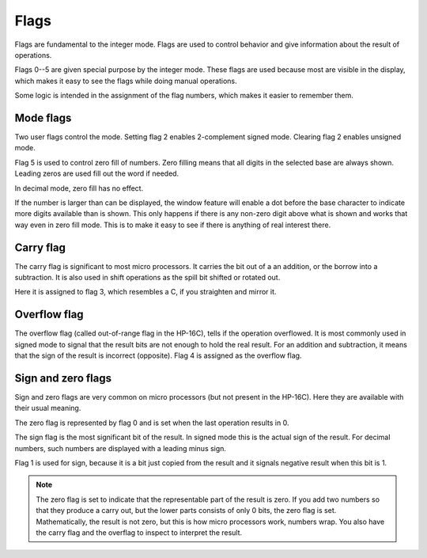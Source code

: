 
*****
Flags
*****

Flags are fundamental to the integer mode. Flags are used to control
behavior and give  information about the result of operations.

Flags 0--5 are given special purpose by the integer mode. These flags
are used because most are visible in the display, which makes it easy
to see the flags while doing manual operations.

Some logic is intended in the assignment of the flag numbers, which
makes it easier to remember them.


.. index :: mode flags, flags; mode, zero fill mode, mode; zero fill
.. index :: 2-complement mode, signed mode; mode; 2-complement

Mode flags
==========

Two user flags control the mode. Setting flag 2 enables 2-complement
signed mode. Clearing flag 2 enables unsigned mode.

Flag 5 is used to control zero fill of numbers. Zero filling means
that all digits in the selected base are always shown. Leading zeros
are used fill out the word if needed.

In decimal mode, zero fill has no effect.

If the number is larger than can be displayed, the window feature will
enable a dot before the base character to indicate more digits
available than is shown. This only happens if there is any non-zero
digit above what is shown and works that way even in zero fill
mode. This is to make it easy to see if there is anything of real
interest there.


.. index:: carry flag, flags; carry

Carry flag
==========

The carry flag is significant to most micro processors. It carries the
bit out of a an addition, or the borrow into a subtraction. It is also
used in shift operations as the spill bit shifted or rotated out.

Here it is assigned to flag 3, which resembles a C, if you straighten
and mirror it.

.. index:: overflow flag, flags; overflow

Overflow flag
=============

The overflow flag (called out-of-range flag in the HP-16C), tells if
the operation overflowed. It is most commonly used in signed mode to
signal that the result bits are not enough to hold the real
result. For an addition and subtraction, it means that the sign of the
result is incorrect (opposite). Flag 4 is assigned as the overflow
flag.


.. index:: zero flag, flags; zero
.. index:: sign flag, flags; sign

Sign and zero flags
===================

Sign and zero flags are very common on micro processors (but not
present in the HP-16C). Here they are available with their usual
meaning.

The zero flag is represented by flag 0 and is set when the last
operation results in 0.

The sign flag is the most significant bit of the result. In signed
mode this is the actual sign of the result. For decimal numbers, such
numbers are displayed with a leading minus sign.

Flag 1 is used for sign, because it is a bit just copied from the
result and it signals negative result when this bit is 1.

.. note::
   The zero flag is set to indicate that the representable part of the
   result is zero. If you add two numbers so that they produce a carry
   out, but the lower parts consists of only 0 bits, the zero flag is
   set. Mathematically, the result is not zero, but this is how micro
   processors work, numbers wrap. You also have the carry flag and the
   overflag to inspect to interpret the result.
